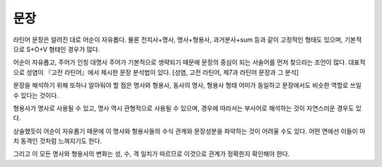 문장
======

라틴어 문장은 알려진 대로 어순이 자유롭다. 물론 전치사+명사, 명사+형용사, 과거분사+sum 등과 같이 고정적인 형태도 있으며, 기본적으로 S+O+V 형태인 경우가 많다.

어순이 자유롭고, 주어가 인칭 대명사 주어가 기본적으로 생략되기 때문에 문장의 중심이 되는 서술어를 먼저 찾으라는 조언이 많다. 대표적으로 성염이 『고전 라틴어』에서 제시한 문장 분석법이 있다. [성염, 고전 라틴어, 제7과 라틴어 문장과 그 분석]

.. todo:: 성염의 문장 분석 예시 그림 넣을 것.

문장을 해석하기 위해 또하나 알아둬야 할 점은 명사와 형용사, 동사의 명사, 형용사 형태 어미가 동일하고 문장에서도 비슷한 역할로 쓰일 수 있다는 것이다.

형용사가 명사로 사용될 수 있고, 명사 역시 관형적으로 사용될 수 있으며, 경우에 따라서는 부사어로 해석하는 것이 자연스러운 경우도 있다.

상술했듯이 어순이 자유롭기 때문에 이 명사와 형용사들의 수식 관계와 문장성분을 파악하는 것이 어려울 수도 있다. 어떤 면에선 이들이 마치 동격인 것처럼 느껴지기도 한다.

그리고 이 모든 명사와 형용사의 변화는 성, 수, 격 일치가 따르므로 이것으로 관계가 정확한지 확인해야 한다.
